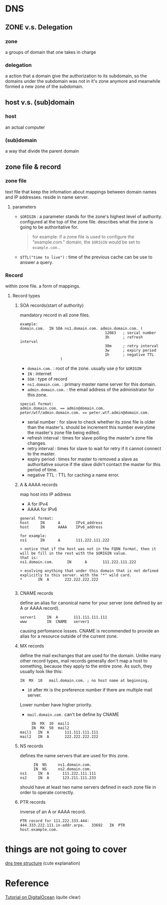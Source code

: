* DNS 
** ZONE v.s. Delegation
*** zone 
    a groups of domain that one takes in charge
*** delegation 
    a action that a domain give the authorization to its subdomain, so the domains under the subdomain was not in it's 
    zone anymore and meanwhile formed a new zone of the subdomain.

** host v.s. (sub)domain
*** host 
    an actual computer 
*** (sub)domain 
    a way that divide the parent domain

** zone file & record 
*** zone file 
    text file that keep the infomation about mappings between domain names and IP addresses. 
    reside in name server.
**** parameters
     - =$ORIGIN= : a parameter stands for the zone's highest level of authority. 
                   configured at the top of the zone file. 
                   describes what the zone is going to be authoritative for.
       #+BEGIN_QUOTE
       for example: if a zone file is used to configure the "example.com." domain, the =$ORIGIN= would 
       be set to =example.com.=.
       #+END_QUOTE
     - =$TTL("time to live")= : time of the previous cache can be use to answer a query.

*** Record 
    within zone file. a form of mappings.
**** Record types
***** SOA records(start of authority)
      mandatory record in all zone files. 
      #+BEGIN_EXAMPLE
      example:
      domain.com.  IN SOA ns1.domain.com. admin.domain.com. (
                                            12083   ; serial number
                                            3h      ; refresh interval
                                            30m     ; retry interval
                                            3w      ; expiry period
                                            1h      ; negative TTL
					    )
      #+END_EXAMPLE
      - =domain.com.= : root of the zone. usually use =@= for =$ORIGIN=
      - =IN= : internet 
      - =SOA= : type of record
      - =ns1.domain.com.= : primary master name server for this domain.
      - =admin.domain.com.= :  the email address of the administrator for this zone.
	#+BEGIN_EXAMPLE
	special format:
	admin.domain.com. == admin@domain.com.
	peter/wtf/admin.domain.com. == peter.wtf.admin@domain.com.
	#+END_EXAMPLE
      - serial number : for slave to check whether its zone file is older than the master's.
	                should be increment this number everytime the master's zone file being edited.
      - refresh interval : times for slave polling the master's zone file changes.
      - retry interval : times for slave to wait for retry if it cannot connect to the master.
      - expiry period : times for master to removed a slave as authoritative source if the slave didn't contact the
	                master for this period of time.
      - negative TTL : TTL for caching a name error.

***** A & AAAA records
      map host into IP address
      - A for IPv4
      - AAAA for IPv6

      #+BEGIN_EXAMPLE
      general format:
      host     IN      A       IPv4_address
      host     IN      AAAA    IPv6_address

      for example:
      ns1      IN      A       111.222.111.222
      
      > notice that if the host was not in the FQDN format, then it will be fill in the rest with the $ORIGIN value.
      that is:
      ns1.domain.com.      IN      A       111.222.111.222

      > esolving anything that under this domain that is not defined explicitly to this server. with the "*" wild card.
      *       IN  A       222.222.222.222

      #+END_EXAMPLE
      
***** CNAME records
      define an alias for canonical name for your server (one defined by an A or AAAA record).
      #+BEGIN_EXAMPLE
      server1     IN  A       111.111.111.111
      www         IN  CNAME   server1
      #+END_EXAMPLE
      causing perfomance losses.
      CNAME is recommended to provide an alias for a resource outside of the current zone.

***** MX records 
       define the mail exchanges that are used for the domain. 
       Unlike many other record types, mail records generally don't map a host to something, 
       because they apply to the entire zone. As such, they usually look like this:
       #+BEGIN_EXAMPLE
               IN  MX  10   mail.domain.com. ; no host name at beginning.
       #+END_EXAMPLE
       - =10= after =MX= is the preference number if there are multiple mail server.
	 Lower number have higher priority.

       - =mail.domain.com.=  can't be define by CNAME

       #+BEGIN_EXAMPLE
            IN  MX  10  mail1
            IN  MX  50  mail2
       mail1   IN  A       111.111.111.111
       mail2   IN  A       222.222.222.222
       #+END_EXAMPLE
       
***** NS records
      defines the name servers that are used for this zone.
      #+BEGIN_EXAMPLE
            IN  NS     ns1.domain.com.
            IN  NS     ns2.domain.com.
      ns1     IN  A      111.222.111.111
      ns2     IN  A      123.211.111.233
      #+END_EXAMPLE
      should have at least two name servers defined in each zone file in order to operate correctly.

***** PTR records
      inverse of an A or AAAA record.
      #+BEGIN_EXAMPLE
      PTR record for 111.222.333.444:
      444.333.222.111.in-addr.arpa.   33692   IN  PTR host.example.com.
      #+END_EXAMPLE




* things are not going to cover
  [[https://howdns.works/][dns tree structure]] (cute explanation)

* Reference
  [[https://www.digitalocean.com/community/tutorials/an-introduction-to-dns-terminology-components-and-concepts][Tutorial on DigitalOcean]] (quite clear)



